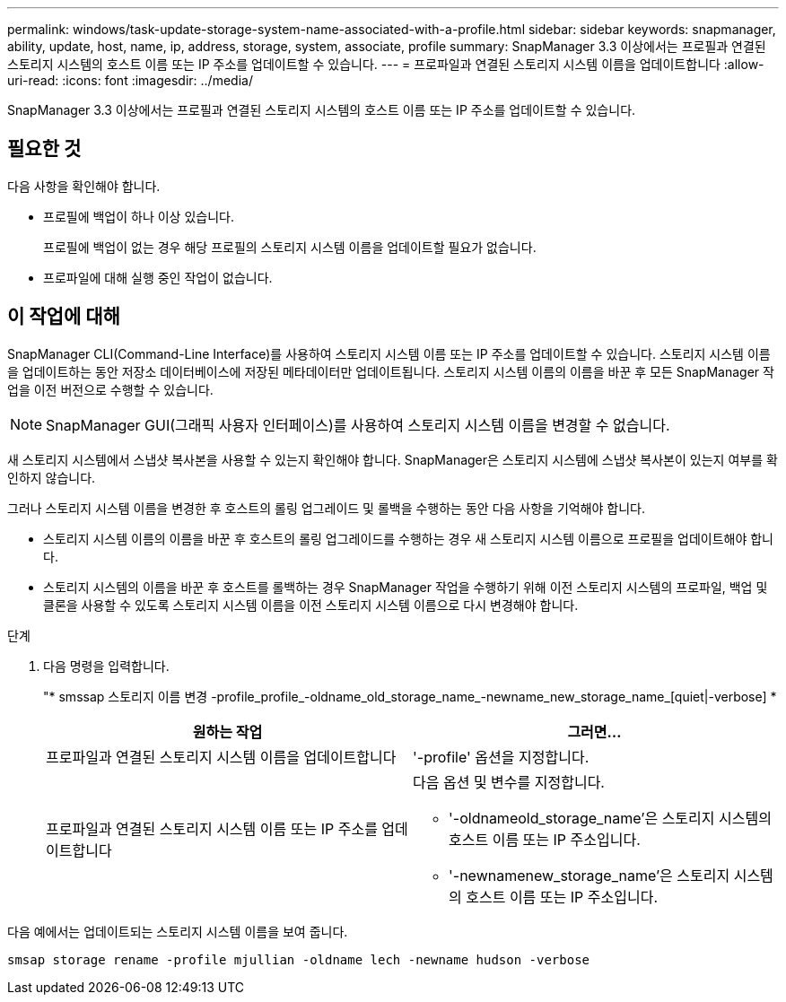 ---
permalink: windows/task-update-storage-system-name-associated-with-a-profile.html 
sidebar: sidebar 
keywords: snapmanager, ability, update, host, name, ip, address, storage, system, associate, profile 
summary: SnapManager 3.3 이상에서는 프로필과 연결된 스토리지 시스템의 호스트 이름 또는 IP 주소를 업데이트할 수 있습니다. 
---
= 프로파일과 연결된 스토리지 시스템 이름을 업데이트합니다
:allow-uri-read: 
:icons: font
:imagesdir: ../media/


[role="lead"]
SnapManager 3.3 이상에서는 프로필과 연결된 스토리지 시스템의 호스트 이름 또는 IP 주소를 업데이트할 수 있습니다.



== 필요한 것

다음 사항을 확인해야 합니다.

* 프로필에 백업이 하나 이상 있습니다.
+
프로필에 백업이 없는 경우 해당 프로필의 스토리지 시스템 이름을 업데이트할 필요가 없습니다.

* 프로파일에 대해 실행 중인 작업이 없습니다.




== 이 작업에 대해

SnapManager CLI(Command-Line Interface)를 사용하여 스토리지 시스템 이름 또는 IP 주소를 업데이트할 수 있습니다. 스토리지 시스템 이름을 업데이트하는 동안 저장소 데이터베이스에 저장된 메타데이터만 업데이트됩니다. 스토리지 시스템 이름의 이름을 바꾼 후 모든 SnapManager 작업을 이전 버전으로 수행할 수 있습니다.


NOTE: SnapManager GUI(그래픽 사용자 인터페이스)를 사용하여 스토리지 시스템 이름을 변경할 수 없습니다.

새 스토리지 시스템에서 스냅샷 복사본을 사용할 수 있는지 확인해야 합니다. SnapManager은 스토리지 시스템에 스냅샷 복사본이 있는지 여부를 확인하지 않습니다.

그러나 스토리지 시스템 이름을 변경한 후 호스트의 롤링 업그레이드 및 롤백을 수행하는 동안 다음 사항을 기억해야 합니다.

* 스토리지 시스템 이름의 이름을 바꾼 후 호스트의 롤링 업그레이드를 수행하는 경우 새 스토리지 시스템 이름으로 프로필을 업데이트해야 합니다.
* 스토리지 시스템의 이름을 바꾼 후 호스트를 롤백하는 경우 SnapManager 작업을 수행하기 위해 이전 스토리지 시스템의 프로파일, 백업 및 클론을 사용할 수 있도록 스토리지 시스템 이름을 이전 스토리지 시스템 이름으로 다시 변경해야 합니다.


.단계
. 다음 명령을 입력합니다.
+
"* smssap 스토리지 이름 변경 -profile_profile_-oldname_old_storage_name_-newname_new_storage_name_[quiet|-verbose] *

+
|===
| 원하는 작업 | 그러면... 


 a| 
프로파일과 연결된 스토리지 시스템 이름을 업데이트합니다
 a| 
'-profile' 옵션을 지정합니다.



 a| 
프로파일과 연결된 스토리지 시스템 이름 또는 IP 주소를 업데이트합니다
 a| 
다음 옵션 및 변수를 지정합니다.

** '-oldnameold_storage_name'은 스토리지 시스템의 호스트 이름 또는 IP 주소입니다.
** '-newnamenew_storage_name'은 스토리지 시스템의 호스트 이름 또는 IP 주소입니다.


|===


다음 예에서는 업데이트되는 스토리지 시스템 이름을 보여 줍니다.

[listing]
----
smsap storage rename -profile mjullian -oldname lech -newname hudson -verbose
----